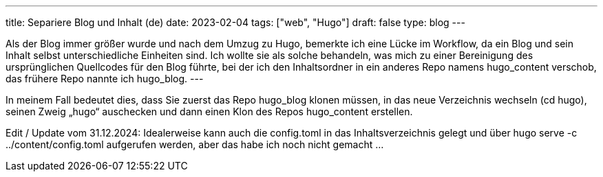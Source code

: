 ---
title: Separiere Blog und Inhalt (de)
date: 2023-02-04
tags: ["web", "Hugo"]
draft: false
type: blog
---

Als der Blog immer größer wurde und nach dem Umzug zu Hugo, bemerkte ich eine Lücke im Workflow, da
ein Blog und sein Inhalt selbst unterschiedliche Einheiten sind. Ich wollte sie als solche behandeln,
was mich zu einer Bereinigung des ursprünglichen Quellcodes für den Blog führte, bei der ich den Inhaltsordner
in ein anderes Repo namens hugo_content verschob, das frühere Repo nannte ich hugo_blog.
---

In meinem Fall bedeutet dies, dass Sie zuerst das Repo hugo_blog klonen müssen,
 in das neue Verzeichnis wechseln (cd hugo), seinen Zweig „hugo“ auschecken und dann einen Klon des
Repos hugo_content erstellen.

Edit / Update vom 31.12.2024:
Idealerweise kann auch die config.toml in das Inhaltsverzeichnis gelegt und über hugo serve -c ../content/config.toml aufgerufen werden,
 aber das habe ich noch nicht gemacht ...

